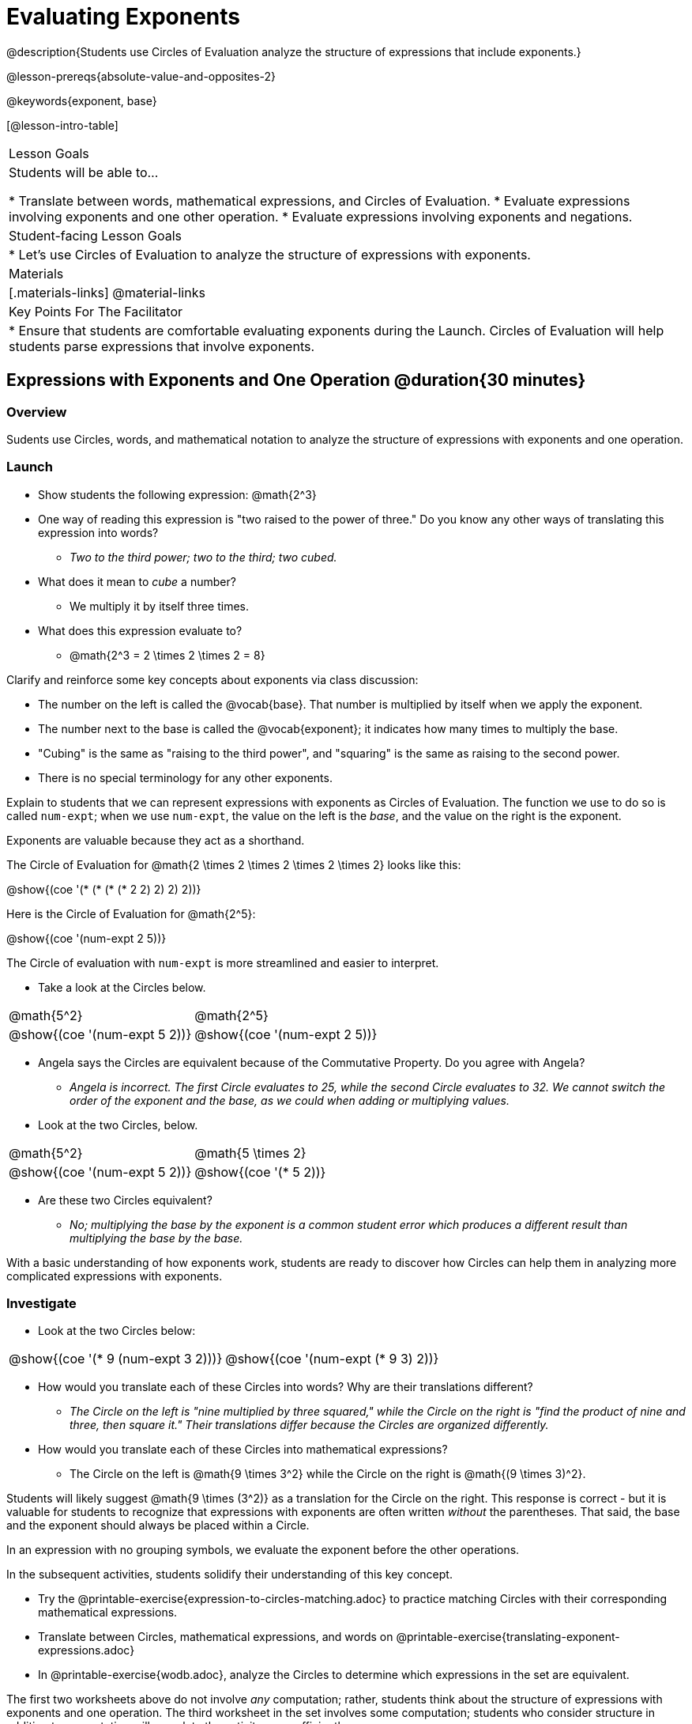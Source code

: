 = Evaluating Exponents

@description{Students use Circles of Evaluation analyze the structure of expressions that include exponents.}

@lesson-prereqs{absolute-value-and-opposites-2}

@keywords{exponent, base}

[@lesson-intro-table]
|===

| Lesson Goals
| Students will be able to...

* Translate between words, mathematical expressions, and Circles of Evaluation.
* Evaluate expressions involving exponents and one other operation.
* Evaluate expressions involving exponents and negations.


| Student-facing Lesson Goals
|

* Let's use Circles of Evaluation to analyze the structure of expressions with exponents.

| Materials
|[.materials-links]
@material-links

| Key Points For The Facilitator
|
* Ensure that students are comfortable evaluating exponents during the Launch. Circles of Evaluation will help students parse expressions that involve exponents.

|===

== Expressions with Exponents and One Operation @duration{30 minutes}

=== Overview

Sudents use Circles, words, and mathematical notation to analyze the structure of expressions with exponents and one operation.

=== Launch

[.lesson-instruction]
- Show students the following expression: @math{2^3}
- One way of reading this expression is "two raised to the power of three." Do you know any other ways of translating this expression into words?
** _Two to the third power; two to the third; two cubed._
- What does it mean to _cube_ a number?
** We multiply it by itself three times.
- What does this expression evaluate to?
** @math{2^3 = 2 \times 2 \times 2 = 8}

Clarify and reinforce some key concepts about exponents via class discussion:

- The number on the left is called the @vocab{base}. That number is multiplied by itself when we apply the exponent.

- The number next to the base is called the @vocab{exponent}; it indicates how many times to multiply the base.

- "Cubing" is the same as "raising to the third power", and "squaring" is the same as raising to the second power.

- There is no special terminology for any other exponents.

Explain to students that we can represent expressions with exponents as Circles of Evaluation. The function we use to do so is called `num-expt`; when we use `num-expt`, the value on the left is the _base_, and the value on the right is the exponent.

[.lesson-point]
Exponents are valuable because they act as a shorthand.

The Circle of Evaluation for @math{2 \times 2 \times 2 \times 2 \times 2} looks like this:

[.centered-image]
@show{(coe '(* (* (* (* 2 2) 2) 2) 2))}

Here is the Circle of Evaluation for @math{2^5}:

[.centered-image]
@show{(coe '(num-expt 2 5))}

The Circle of evaluation with `num-expt` is more streamlined and easier to interpret.

[.lesson-instruction]
--
- Take a look at the Circles below.

[.embedded, cols="^.^1,^.^1", grid="none", stripes="none" frame="none"]
|===
|@math{5^2}							| @math{2^5}
|@show{(coe  '(num-expt 5 2))}		| @show{(coe  '(num-expt 2 5))}
|===

- Angela says the Circles are equivalent because of the Commutative Property. Do you agree with Angela?
** _Angela is incorrect. The first Circle evaluates to 25, while the second Circle evaluates to 32. We cannot switch the order of the exponent and the base, as we could when adding or multiplying values._
- Look at the two Circles, below.

[.embedded, cols="^.^1,^.^1", grid="none", stripes="none" frame="none"]
|===
|@math{5^2}							| @math{5 \times 2}
|@show{(coe  '(num-expt 5 2))}		| @show{(coe  '(* 5 2))}
|===
- Are these two Circles equivalent?
** _No; multiplying the base by the exponent is a common student error which produces a different result than multiplying the base by the base._
--

With a basic understanding of how exponents work, students are ready to discover how Circles can help them in analyzing more complicated expressions with exponents.

=== Investigate

[.lesson-instruction]
--
- Look at the two Circles below:

[.embedded, cols="^.^1,^.^1", grid="none", stripes="none" frame="none"]
|===

|@show{(coe  '(* 9 (num-expt 3 2)))}		| @show{(coe  '(num-expt (* 9 3) 2))}
|===

- How would you translate each of these Circles into words? Why are their translations different?
** _The Circle on the left is "nine multiplied by three squared," while the Circle on the right is "find the product of nine and three, then square it." Their translations differ because the Circles are organized differently._
- How would you translate each of these Circles into mathematical expressions?
** The Circle on the left is @math{9 \times 3^2} while the Circle on the right is @math{(9 \times 3)^2}.
--

Students will likely suggest @math{9 \times (3^2)} as a translation for the Circle on the right. This response is correct - but it is valuable for students to recognize that expressions with exponents are often written _without_ the parentheses. That said, the base and the exponent should always be placed within a Circle.

[.lesson-point]
In an expression with no grouping symbols, we evaluate the exponent before the other operations.

In the subsequent activities, students solidify their understanding of this key concept.

[.lesson-instruction]
- Try the @printable-exercise{expression-to-circles-matching.adoc} to practice matching Circles with their corresponding mathematical expressions.
- Translate between Circles, mathematical expressions, and words on @printable-exercise{translating-exponent-expressions.adoc}
- In @printable-exercise{wodb.adoc}, analyze the Circles to determine which expressions in the set are equivalent.

The first two worksheets above do not involve _any_ computation; rather, students think about the structure of expressions with exponents and one operation. The third worksheet in the set involves some computation; students who consider structure in addition to computation will complete the activity more efficiently.


=== Synthesize

- Is @math{2 + (6^2)} equivalent to @math{2 + 6^2}? Why or why not?
** _Yes, these expressions are equivalent. Applying an exponent is a function separate from addition, regardless of whether we put it in parentheses or not._
- Is @math{2 + 6^2} equivalent to @math{(2 + 6)^2}? Why or why not?
** _No, these expressions are not equivalent. For the first expression, we apply the exponent and then multiply. For the second expression, we multiply and then apply the exponent._



== Expressions with Exponents and Variables @duration{25 minutes}

=== Overview

Students use Circles of Evaluation to parse and evaluate exponential expressions with variables.

=== Launch

[.lesson-instruction]
--
- Ms. Brenneman asked her class to evaluate @math{4m^2} for @math{m = 5}. Four students each produced a different Circle! Take a look at their work:
[.embedded, cols="^.^1,^.^1", grid="none", stripes="none" frame="none"]
|===
| Keke: @show{(coe  '(* 4 (num-expt 2 m)))} | Jayla: @show{(coe  '(* 4 (num-expt m 2)))}
| Joe: @show{(coe  '(+ 4 (num-expt m 2)))}  | Aaron: @show{(coe  '(num-expt (* 4 m) 2))}
|===
- Which Circle do you think matches the expression? If you're not sure, are there any that you can rule out right away?
** _Sample response: Jayla's Circle is correct. I know that Keke's response is incorrect because we cannot change the order of the base and the exponent. Joe's Circle oesn't work because he added rather than finding a product. Aaron squared @math{4m}, rather than just squaring @math{m}._
- Evaluate each Circle. Do any of them produce the same outcome? Why or why not?
** _Each Circle has a different result because they all have different structures; one Circle even uses addition rather than multiplication. Jayla's Circle is 100; Keke's is 132; Joe's is 29; and Aaron's is 400._
--

Lead a discussion where students explain which Circle they chose and why. Ensure that students understand that - even with the inclusion of variables - we still apply the exponent _before_ applying other operations.

=== Investigate

[.lesson-instruction]
- Turn  to @printable-exercise{exponents-variables-table.adoc}. Draw a Circle to match each expression. The first one is done for you.
- Once you have completely filled in the second column, move to the third column, where you will evaluate each expressions by substituting in the given value.

=== Common Misconceptions

Students who are new to expressions like @math{4m^2} may misinterpret them. Explain that this notation represents multiplication - not that the two digits are simply next to one another.

=== Synthesize

What was your strategy for evaluating expressions with variables and exponents?

